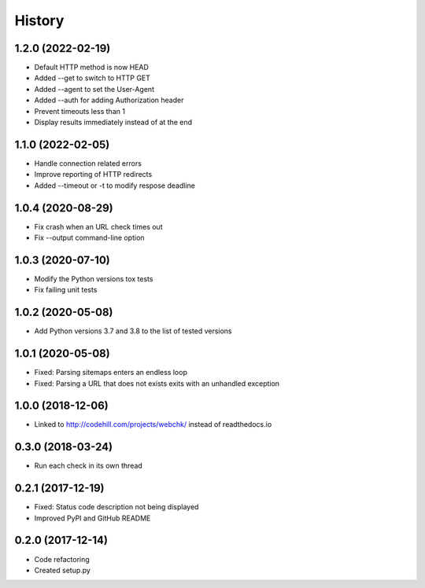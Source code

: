 =======
History
=======

1.2.0 (2022-02-19)
------------------

* Default HTTP method is now HEAD
* Added --get to switch to HTTP GET
* Added --agent to set the User-Agent
* Added --auth for adding Authorization header
* Prevent timeouts less than 1
* Display results immediately instead of at the end


1.1.0 (2022-02-05)
------------------

* Handle connection related errors
* Improve reporting of HTTP redirects
* Added --timeout or -t to modify respose deadline


1.0.4 (2020-08-29)
------------------

* Fix crash when an URL check times out
* Fix --output command-line option


1.0.3 (2020-07-10)
------------------

* Modify the Python versions tox tests
* Fix failing unit tests


1.0.2 (2020-05-08)
------------------

* Add Python versions 3.7 and 3.8 to the list of tested versions


1.0.1 (2020-05-08)
------------------

* Fixed: Parsing sitemaps enters an endless loop
* Fixed: Parsing a URL that does not exists exits with an unhandled exception


1.0.0 (2018-12-06)
------------------

* Linked to http://codehill.com/projects/webchk/ instead of readthedocs.io


0.3.0 (2018-03-24)
------------------

* Run each check in its own thread


0.2.1 (2017-12-19)
------------------

* Fixed: Status code description not being displayed
* Improved PyPI and GitHub README


0.2.0 (2017-12-14)
------------------

* Code refactoring
* Created setup.py


